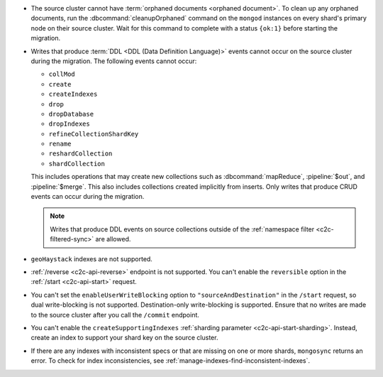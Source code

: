 - The source cluster cannot have :term:`orphaned documents <orphaned document>`.
  To clean up any orphaned documents, run the 
  :dbcommand:`cleanupOrphaned` command on the ``mongod`` instances on every 
  shard's primary node on their source cluster. Wait for this command to 
  complete with a status ``{ok:1}`` before starting the migration.

- Writes that produce :term:`DDL <DDL (Data Definition Language)>` events cannot 
  occur on the source cluster during the migration. The following events cannot 
  occur: 
  
  - ``collMod``
  - ``create``
  - ``createIndexes``
  - ``drop``
  - ``dropDatabase``
  - ``dropIndexes``
  - ``refineCollectionShardKey``  
  - ``rename``
  - ``reshardCollection``
  - ``shardCollection``

  This includes operations that may create new collections such as 
  :dbcommand:`mapReduce`, :pipeline:`$out`, and :pipeline:`$merge`. This also 
  includes collections created implicitly from inserts. Only writes that produce 
  CRUD events can occur during the migration.

  .. note:: 
   
     Writes that produce DDL events on source collections outside of the 
     :ref:`namespace filter <c2c-filtered-sync>` are allowed.

- ``geoHaystack`` indexes are not supported.

- :ref:`/reverse <c2c-api-reverse>` endpoint is not supported. You can't 
  enable the ``reversible`` option in the :ref:`/start <c2c-api-start>` request.

- You can't set the ``enableUserWriteBlocking`` option to
  ``"sourceAndDestination"`` in the ``/start`` request, so dual write-blocking 
  is not supported. 
  Destination-only write-blocking is supported. Ensure that no writes are 
  made to the source cluster after you call the ``/commit`` endpoint.

- You can't enable the ``createSupportingIndexes`` :ref:`sharding parameter 
  <c2c-api-start-sharding>`. Instead, create an index to support your shard key 
  on the source cluster. 

- If there are any indexes with inconsistent specs or that are missing on one or 
  more shards, ``mongosync`` returns an error. To check for index 
  inconsistencies, see :ref:`manage-indexes-find-inconsistent-indexes`.